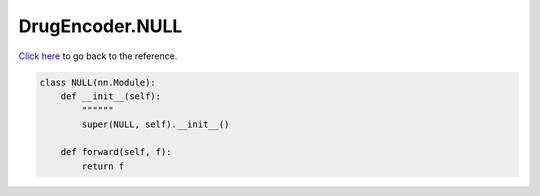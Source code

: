 DrugEncoder.NULL
===========================

`Click here </en/latest/document/DrugEncoder/NULL.html>`_ to go back to the reference.


.. code-block:: python

    class NULL(nn.Module):
        def __init__(self):
            """"""
            super(NULL, self).__init__()

        def forward(self, f):
            return f

